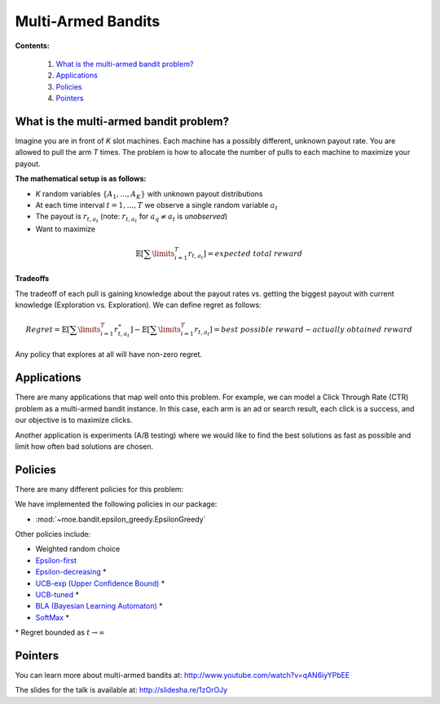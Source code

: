 Multi-Armed Bandits
===================

**Contents:**

    #. `What is the multi-armed bandit problem?`_
    #. `Applications`_
    #. `Policies`_
    #. `Pointers`_

What is the multi-armed bandit problem?
------------------------------

Imagine you are in front of *K* slot machines.
Each machine has a possibly different, unknown payout rate. You are allowed to pull the arm *T* times.
The problem is how to allocate the number of pulls to each machine to maximize your payout.

**The mathematical setup is as follows:**

* *K* random variables :math:`\{A_1, ..., A_K\}` with unknown payout distributions
* At each time interval :math:`t=1, ..., T` we observe a single random variable :math:`a_t`
* The payout is :math:`r_{t,a_t}` (note: :math:`r_{t,a_t}` for :math:`a_q \neq a_t` is *unobserved*)
* Want to maximize

.. math::

        \mathbb{E} [ \sum\limits_{i=1}^T r_{t,a_t} ] = expected\;total\;reward

**Tradeoffs**

The tradeoff of each pull is gaining knowledge about the payout rates vs. getting the biggest payout with current knowledge
(Exploration vs. Exploration). We can define regret as follows:

.. math::

        Regret = \mathbb{E} [ \sum\limits_{i=1}^T r_{t,a_t}^{\star} ] - \mathbb{E} [ \sum\limits_{i=1}^T r_{t,a_t} ] = best\;possible\;reward - actually\;obtained\;reward

Any policy that explores at all will have non-zero regret.

Applications
-----------------------------------

There are many applications that map well onto this problem.
For example, we can model a Click Through Rate (CTR) problem as
a multi-armed bandit instance.
In this case, each arm is an ad or search result, each click is a success,
and our objective is to maximize clicks.

Another application is experiments (A/B testing)
where we would like to find the best solutions as fast as possible
and limit how often bad solutions are chosen.

Policies
-----------------------------------

There are many different policies for this problem:

We have implemented the following policies in our package:

* :mod:`~moe.bandit.epsilon_greedy.EpsilonGreedy`

Other policies include:

* Weighted random choice
* `Epsilon-first`_
* `Epsilon-decreasing`_ \*
* `UCB-exp (Upper Confidence Bound)`_ \*
* `UCB-tuned`_ \*
* `BLA (Bayesian Learning Automaton)`_ \*
* `SoftMax`_ \*

\* Regret bounded as :math:`t \rightarrow \infty`

.. _Epsilon-first: http://en.wikipedia.org/wiki/Multi-armed_bandit#Semi-uniform_strategies
.. _Epsilon-decreasing: http://en.wikipedia.org/wiki/Multi-armed_bandit#Semi-uniform_strategies
.. _UCB-exp (Upper Confidence Bound): http://moodle.technion.ac.il/pluginfile.php/192340/mod_resource/content/0/UCB.pdf
.. _UCB-tuned: http://moodle.technion.ac.il/pluginfile.php/192340/mod_resource/content/0/UCB.pdf
.. _BLA (Bayesian Learning Automaton): http://dl.acm.org/citation.cfm?id=1491370
.. _SoftMax: http://arxiv.org/pdf/1402.6028v1.pdf

Pointers
-----------------------------------

You can learn more about multi-armed bandits at: http://www.youtube.com/watch?v=qAN6iyYPbEE

The slides for the talk is available at: http://slidesha.re/1zOrOJy
